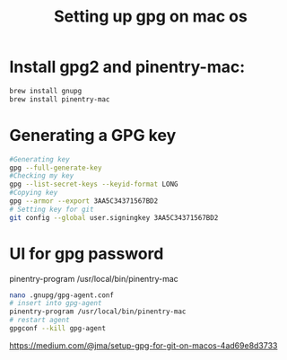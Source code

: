 :PROPERTIES:
:ID:       185C0D45-EF33-4A6B-9946-61B2F4D231F2
:END:
#+title: Setting up gpg on mac os
#+filetags: :tweaks:git:


* Install gpg2 and pinentry-mac:

     #+BEGIN_SRC bash
     brew install gnupg
     brew install pinentry-mac
     #+END_SRC

* Generating a GPG key

     #+BEGIN_SRC bash
     #Generating key
     gpg --full-generate-key
     #Checking my key
     gpg --list-secret-keys --keyid-format LONG
     #Copying key
     gpg --armor --export 3AA5C34371567BD2
     # Setting key for git
     git config --global user.signingkey 3AA5C34371567BD2
     #+END_SRC

* UI for gpg password

pinentry-program /usr/local/bin/pinentry-mac

     #+BEGIN_SRC bash
     nano .gnupg/gpg-agent.conf
     # insert into gpg-agent
     pinentry-program /usr/local/bin/pinentry-mac
     # restart agent
     gpgconf --kill gpg-agent
     #+END_SRC



https://medium.com/@jma/setup-gpg-for-git-on-macos-4ad69e8d3733
